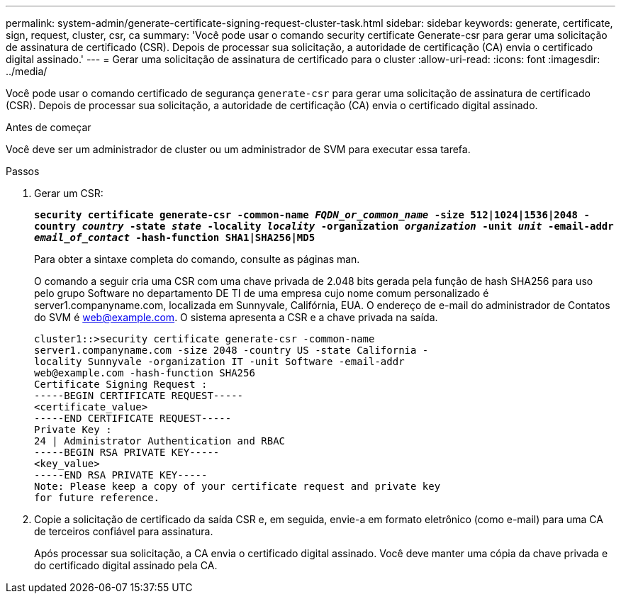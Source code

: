 ---
permalink: system-admin/generate-certificate-signing-request-cluster-task.html 
sidebar: sidebar 
keywords: generate, certificate, sign, request, cluster, csr, ca 
summary: 'Você pode usar o comando security certificate Generate-csr para gerar uma solicitação de assinatura de certificado (CSR). Depois de processar sua solicitação, a autoridade de certificação (CA) envia o certificado digital assinado.' 
---
= Gerar uma solicitação de assinatura de certificado para o cluster
:allow-uri-read: 
:icons: font
:imagesdir: ../media/


[role="lead"]
Você pode usar o comando certificado de segurança `generate-csr` para gerar uma solicitação de assinatura de certificado (CSR). Depois de processar sua solicitação, a autoridade de certificação (CA) envia o certificado digital assinado.

.Antes de começar
Você deve ser um administrador de cluster ou um administrador de SVM para executar essa tarefa.

.Passos
. Gerar um CSR:
+
`*security certificate generate-csr -common-name _FQDN_or_common_name_ -size 512|1024|1536|2048 -country _country_ -state _state_ -locality _locality_ -organization _organization_ -unit _unit_ -email-addr _email_of_contact_ -hash-function SHA1|SHA256|MD5*`

+
Para obter a sintaxe completa do comando, consulte as páginas man.

+
O comando a seguir cria uma CSR com uma chave privada de 2.048 bits gerada pela função de hash SHA256 para uso pelo grupo Software no departamento DE TI de uma empresa cujo nome comum personalizado é server1.companyname.com, localizada em Sunnyvale, Califórnia, EUA. O endereço de e-mail do administrador de Contatos do SVM é web@example.com. O sistema apresenta a CSR e a chave privada na saída.

+
[listing]
----
cluster1::>security certificate generate-csr -common-name
server1.companyname.com -size 2048 -country US -state California -
locality Sunnyvale -organization IT -unit Software -email-addr
web@example.com -hash-function SHA256
Certificate Signing Request :
-----BEGIN CERTIFICATE REQUEST-----
<certificate_value>
-----END CERTIFICATE REQUEST-----
Private Key :
24 | Administrator Authentication and RBAC
-----BEGIN RSA PRIVATE KEY-----
<key_value>
-----END RSA PRIVATE KEY-----
Note: Please keep a copy of your certificate request and private key
for future reference.
----
. Copie a solicitação de certificado da saída CSR e, em seguida, envie-a em formato eletrônico (como e-mail) para uma CA de terceiros confiável para assinatura.
+
Após processar sua solicitação, a CA envia o certificado digital assinado. Você deve manter uma cópia da chave privada e do certificado digital assinado pela CA.


